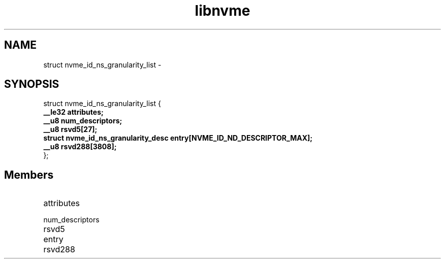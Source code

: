 .TH "libnvme" 9 "struct nvme_id_ns_granularity_list" "February 2022" "API Manual" LINUX
.SH NAME
struct nvme_id_ns_granularity_list \- 
.SH SYNOPSIS
struct nvme_id_ns_granularity_list {
.br
.BI "    __le32 attributes;"
.br
.BI "    __u8 num_descriptors;"
.br
.BI "    __u8 rsvd5[27];"
.br
.BI "    struct nvme_id_ns_granularity_desc entry[NVME_ID_ND_DESCRIPTOR_MAX];"
.br
.BI "    __u8 rsvd288[3808];"
.br
.BI "
};
.br

.SH Members
.IP "attributes" 12
.IP "num_descriptors" 12
.IP "rsvd5" 12
.IP "entry" 12
.IP "rsvd288" 12

